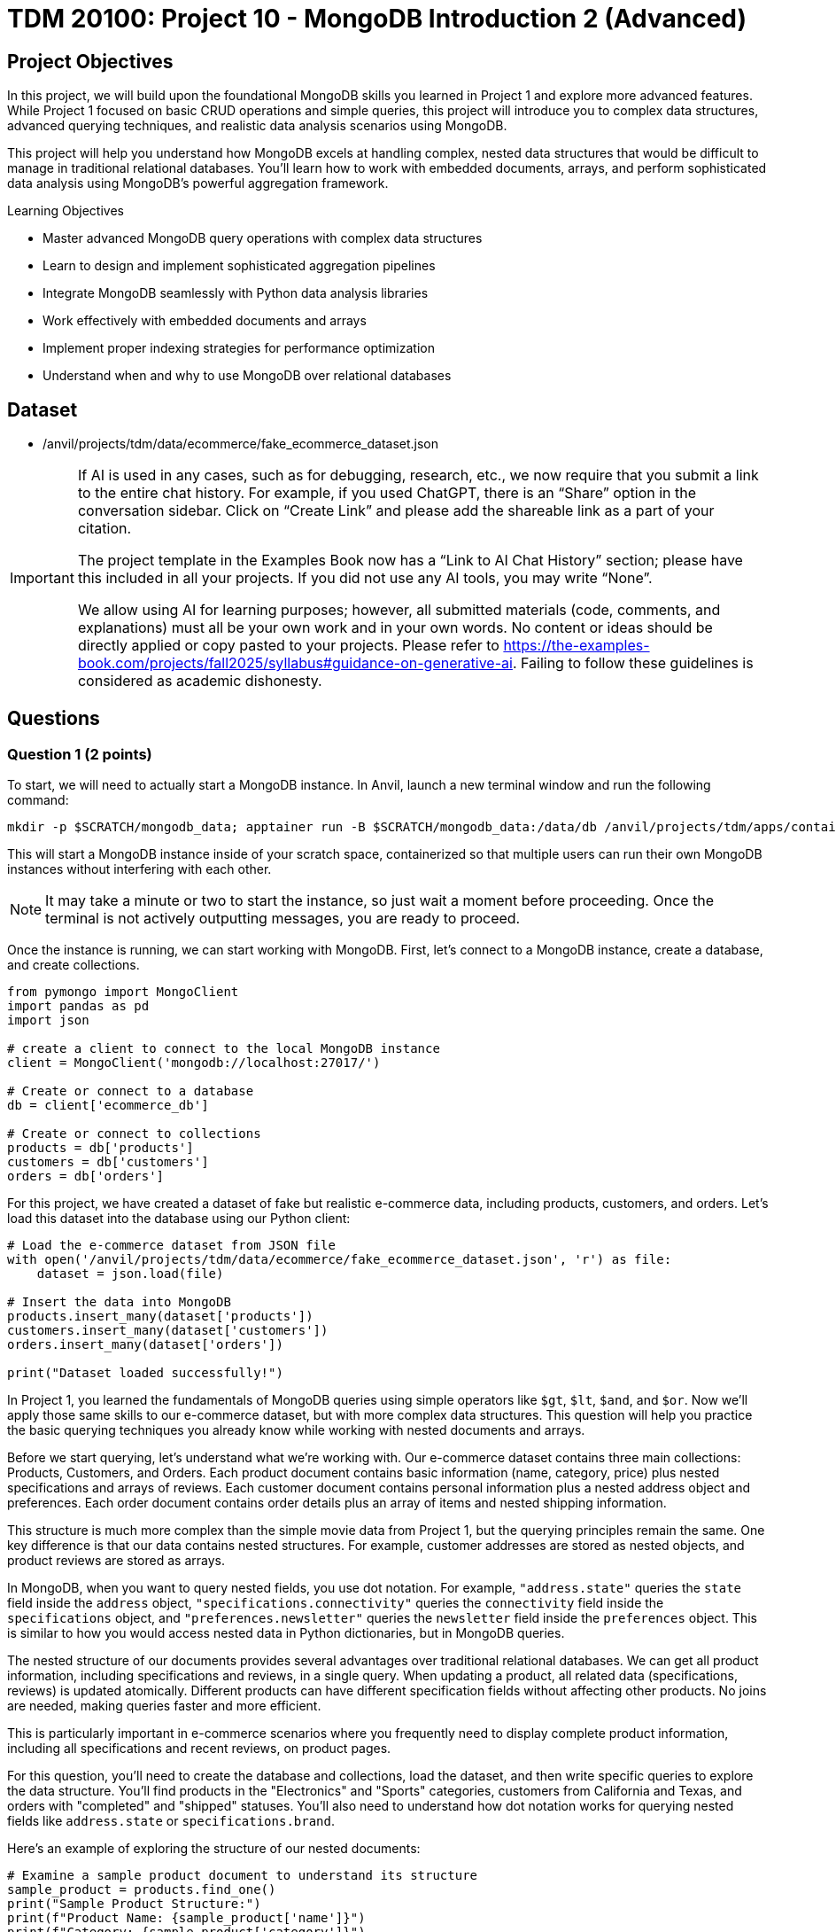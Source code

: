 = TDM 20100: Project 10 - MongoDB Introduction 2 (Advanced)

== Project Objectives

In this project, we will build upon the foundational MongoDB skills you learned in Project 1 and explore more advanced features. While Project 1 focused on basic CRUD operations and simple queries, this project will introduce you to complex data structures, advanced querying techniques, and realistic data analysis scenarios using MongoDB.

This project will help you understand how MongoDB excels at handling complex, nested data structures that would be difficult to manage in traditional relational databases. You'll learn how to work with embedded documents, arrays, and perform sophisticated data analysis using MongoDB's powerful aggregation framework.

.Learning Objectives
****
- Master advanced MongoDB query operations with complex data structures
- Learn to design and implement sophisticated aggregation pipelines
- Integrate MongoDB seamlessly with Python data analysis libraries
- Work effectively with embedded documents and arrays
- Implement proper indexing strategies for performance optimization
- Understand when and why to use MongoDB over relational databases
****

== Dataset

- /anvil/projects/tdm/data/ecommerce/fake_ecommerce_dataset.json

[[ai-note]]
[IMPORTANT]
====
If AI is used in any cases, such as for debugging, research, etc., we now require that you submit a link to the entire chat history. For example, if you used ChatGPT, there is an “Share” option in the conversation sidebar. Click on “Create Link” and please add the shareable link as a part of your citation.

The project template in the Examples Book now has a “Link to AI Chat History” section; please have this included in all your projects. If you did not use any AI tools, you may write “None”.

We allow using AI for learning purposes; however, all submitted materials (code, comments, and explanations) must all be your own work and in your own words. No content or ideas should be directly applied or copy pasted to your projects. Please refer to https://the-examples-book.com/projects/fall2025/syllabus#guidance-on-generative-ai. Failing to follow these guidelines is considered as academic dishonesty.
====

== Questions

=== Question 1 (2 points)

To start, we will need to actually start a MongoDB instance. In Anvil, launch a new terminal window and run the following command:

[source,bash]
----
mkdir -p $SCRATCH/mongodb_data; apptainer run -B $SCRATCH/mongodb_data:/data/db /anvil/projects/tdm/apps/containers/images/mongodb.sif
----

This will start a MongoDB instance inside of your scratch space, containerized so that multiple users can run their own MongoDB instances without interfering with each other.

[NOTE]
====
It may take a minute or two to start the instance, so just wait a moment before proceeding. Once the terminal is not actively outputting messages, you are ready to proceed.
====

Once the instance is running, we can start working with MongoDB. First, let's connect to a MongoDB instance, create a database, and create collections.

[source,python]
----
from pymongo import MongoClient
import pandas as pd
import json

# create a client to connect to the local MongoDB instance
client = MongoClient('mongodb://localhost:27017/')

# Create or connect to a database
db = client['ecommerce_db']

# Create or connect to collections
products = db['products']
customers = db['customers']
orders = db['orders']
----

For this project, we have created a dataset of fake but realistic e-commerce data, including products, customers, and orders. Let's load this dataset into the database using our Python client:

[source,python]
----
# Load the e-commerce dataset from JSON file
with open('/anvil/projects/tdm/data/ecommerce/fake_ecommerce_dataset.json', 'r') as file:
    dataset = json.load(file)

# Insert the data into MongoDB
products.insert_many(dataset['products'])
customers.insert_many(dataset['customers'])
orders.insert_many(dataset['orders'])

print("Dataset loaded successfully!")
----

In Project 1, you learned the fundamentals of MongoDB queries using simple operators like `$gt`, `$lt`, `$and`, and `$or`. Now we'll apply those same skills to our e-commerce dataset, but with more complex data structures. This question will help you practice the basic querying techniques you already know while working with nested documents and arrays.

Before we start querying, let's understand what we're working with. Our e-commerce dataset contains three main collections: Products, Customers, and Orders. Each product document contains basic information (name, category, price) plus nested specifications and arrays of reviews. Each customer document contains personal information plus a nested address object and preferences. Each order document contains order details plus an array of items and nested shipping information.

This structure is much more complex than the simple movie data from Project 1, but the querying principles remain the same. One key difference is that our data contains nested structures. For example, customer addresses are stored as nested objects, and product reviews are stored as arrays.

In MongoDB, when you want to query nested fields, you use dot notation. For example, `"address.state"` queries the `state` field inside the `address` object, `"specifications.connectivity"` queries the `connectivity` field inside the `specifications` object, and `"preferences.newsletter"` queries the `newsletter` field inside the `preferences` object. This is similar to how you would access nested data in Python dictionaries, but in MongoDB queries.

The nested structure of our documents provides several advantages over traditional relational databases. We can get all product information, including specifications and reviews, in a single query. When updating a product, all related data (specifications, reviews) is updated atomically. Different products can have different specification fields without affecting other products. No joins are needed, making queries faster and more efficient.

This is particularly important in e-commerce scenarios where you frequently need to display complete product information, including all specifications and recent reviews, on product pages.

For this question, you'll need to create the database and collections, load the dataset, and then write specific queries to explore the data structure. You'll find products in the "Electronics" and "Sports" categories, customers from California and Texas, and orders with "completed" and "shipped" statuses. You'll also need to understand how dot notation works for querying nested fields like `address.state` or `specifications.brand`.

Here's an example of exploring the structure of our nested documents:

[source,python]
----
# Examine a sample product document to understand its structure
sample_product = products.find_one()
print("Sample Product Structure:")
print(f"Product Name: {sample_product['name']}")
print(f"Category: {sample_product['category']}")
print(f"Price: ${sample_product['price']}")
print(f"Specifications: {sample_product['specifications']}")
print(f"Number of Reviews: {len(sample_product['reviews'])}")
print(f"Tags: {sample_product['tags']}")
----

This code demonstrates how to examine the structure of a MongoDB document with nested data. The `find_one()` method retrieves a single document, and we can access nested fields using dot notation or dictionary-style access. This helps you understand how the complex data is organized before writing queries.

Here's an example of basic querying with our e-commerce data:

[source,python]
----
# Find products in a specific category
electronics = list(products.find({"category": "Electronics"}))
print(f"Electronics products: {len(electronics)}")

# Find products with price greater than $200
expensive_products = list(products.find({"price": {"$gt": 200}}))
print(f"Products over $200: {len(expensive_products)}")

# Find customers from a specific state
ca_customers = list(customers.find({"address.state": "CA"}))
print(f"Customers from California: {len(ca_customers)}")

# Find orders with specific status
completed_orders = list(orders.find({"status": "completed"}))
print(f"Completed orders: {len(completed_orders)}")
----

This code demonstrates basic querying techniques using the operators you learned in Project 1. The `$gt` operator finds products with prices greater than a specific value, dot notation accesses nested fields like `address.state`, and simple equality queries work the same way as in Project 1. These examples show how to apply your existing knowledge to the more complex e-commerce data structure.

.Deliverables
====
1.1. Create a database called 'ecommerce_db' with collections for 'products', 'customers', and 'orders'

1.2. Load the comprehensive e-commerce dataset from the JSON file into the appropriate collections

1.3. Write a query to find all products in the "Electronics" category and count how many there are

1.5. Write a query to find all customers from California (state: "CA") and count how many there are

1.7. Write a query to find all orders with status "completed" and count how many there are

1.9. Explain how dot notation works for querying nested fields in MongoDB (like address.state or specifications.brand)
====

=== Question 2 (2 points)

In Project 1, you learned about basic query operators. Now we'll apply those same operators to more complex data structures, including arrays and deeply nested objects. The query operators remain the same, but we can now use them in more sophisticated ways.

Our e-commerce data contains several array fields: product reviews (array of review objects), product tags (array of strings), order items (array of item objects), and customer preferences (nested objects with arrays). MongoDB provides special operators for working with arrays that you didn't need in Project 1.

When querying arrays, there are two different approaches with very different results:

- **Without `$elemMatch`**: `{"reviews.rating": 5, "reviews.user": "john_doe"}` finds products where ANY review has a rating of 5 AND ANY review is from john_doe (not necessarily the same review)
- **With `$elemMatch`**: `{"reviews": {"$elemMatch": {"rating": 5, "user": "john_doe"}}}` finds products where THE SAME review has both a rating of 5 AND is from john_doe

The key difference: without `$elemMatch`, conditions can be satisfied by different array elements. With `$elemMatch`, ALL conditions must be met by the SAME array element.

The `$elemMatch` operator allows you to query arrays where at least one element matches multiple criteria. This is particularly useful for our product reviews. When you query an array field without `$elemMatch`, MongoDB will return documents where ANY element in the array matches the condition. This is different from `$elemMatch`, which requires ALL specified conditions to be met by the SAME array element.

For example, `{"tags": "electronics"}` finds products where "electronics" appears anywhere in the tags array, while `{"reviews": {"$elemMatch": {"rating": 5, "user": "john_doe"}}}` finds products where the same review has both a 5-star rating AND is from john_doe.

You can also query based on array size and content. MongoDB allows you to find documents based on how many elements are in an array, or whether specific values appear in the array. This is useful for finding products with multiple reviews, or products with specific tags.

Combining multiple conditions using the operators you learned in Project 1 becomes more powerful when working with nested data. You can find products with high ratings AND specific features, or customers with specific preferences AND from specific states. The principles are the same, but now you can query across different levels of nesting.

For this question, you'll practice these advanced querying techniques by finding products with 5-star reviews using `$elemMatch`, products with reviews from specific users using `$elemMatch`, products with reviews that meet multiple criteria using `$elemMatch`, customers from Texas, products with low stock, completed orders, and Sports products with high prices. You'll also need to explain the difference between querying arrays with and without `$elemMatch`.

Here's an example of querying nested data and arrays:

[source,python]
----
# Query nested fields using dot notation
ca_customers = list(customers.find({"address.state": "CA"}))
print(f"Customers from California: {len(ca_customers)}")

# Query arrays using $elemMatch
five_star_products = list(products.find({
    "reviews": {"$elemMatch": {"rating": 5}}
}))
print(f"Products with 5-star reviews: {len(five_star_products)}")

# Combine multiple conditions
high_priced_electronics = list(products.find({
    "$and": [
        {"category": "Electronics"},
        {"price": {"$gt": 100}}
    ]
}))
----

This code demonstrates three key concepts: dot notation for nested fields (`address.state`), `$elemMatch` for array queries, and combining conditions with `$and`. The dot notation accesses nested objects, `$elemMatch` finds documents where array elements match specific criteria, and `$and` allows you to combine multiple query conditions.

.Deliverables
====
2.1. Write a query to find products with 5-star reviews using $elemMatch

2.2. Write a query to find products with reviews from a specific user (e.g., "john_doe") using $elemMatch

2.3. Write a query to find products with reviews that have both a rating of 4 or higher AND contain the word "excellent" in the comment using $elemMatch

2.8. Explain the difference between querying arrays with and without $elemMatch
====

=== Question 3 (2 points)

In Project 1, you learned the basics of MongoDB aggregation using simple grouping and counting operations. Now we'll apply those same aggregation concepts to our more complex e-commerce data, where we can group by nested fields and perform calculations on arrays.

Our e-commerce data provides excellent opportunities for aggregation because we have products grouped by categories with various metrics, orders with multiple items that can be analyzed, customers with preferences that can be aggregated, and nested data that requires special handling.

The `$unwind` operator is crucial for working with arrays in aggregations. It takes an array field and creates one output document for each element in the array. This allows you to count array elements, calculate averages, find specific elements, and perform calculations on array element values. This is much more powerful than simple SQL GROUP BY operations because you can work with complex nested data structures.

For example, to calculate the average rating for each product, you would first unwind the reviews array to create one document per review, then group by product and calculate the average rating. This gives you access to individual review ratings that you can then aggregate.

You can also perform aggregations on customer data, such as counting customers by state or analyzing newsletter subscription patterns. The same grouping principles from Project 1 apply, but now you can work with nested address information and preference data.

When working with order data, you can analyze order patterns, calculate total revenue by different dimensions, and find customer purchasing behavior. The aggregation framework becomes particularly powerful when you need to analyze relationships between different collections or perform complex calculations on nested data.

For this question, you'll create aggregation pipelines to calculate average ratings for each product, find the most expensive product in each category, count customers by state, calculate total revenue by product category from orders, and find customers who have made multiple orders. You'll also need to explain how the `$unwind` operator works and why it's essential for working with array data in aggregations.

Here's an example of using aggregation with the $unwind operator:

[source,python]
----
# Calculate average rating for each product using $unwind
pipeline = [
    {"$unwind": "$reviews"},  # Create one document per review
    {"$group": {
        "_id": "$product_id",
        "product_name": {"$first": "$name"},
        "avg_rating": {"$avg": "$reviews.rating"},
        "review_count": {"$sum": 1}
    }},
    {"$sort": {"avg_rating": -1}}
]

top_rated = list(products.aggregate(pipeline))
print("Top rated products:")
for product in top_rated[:3]:  # Show top 3
    print(f"{product['product_name']}: {product['avg_rating']:.2f}")
----

This aggregation pipeline first unwinds the reviews array to create separate documents for each review, then groups by product to calculate the average rating and count. The `$unwind` operator is essential for working with array data in aggregations, as it allows you to perform calculations on individual array elements.

Here are some additional aggregation examples:

[source,python]
----
# Count products by category with average price
category_pipeline = [
    {"$group": {
        "_id": "$category",
        "count": {"$sum": 1},
        "avg_price": {"$avg": "$price"},
        "total_stock": {"$sum": "$stock"}
    }},
    {"$sort": {"count": -1}}
]

category_stats = list(products.aggregate(category_pipeline))
print("Products by category:")
for category in category_stats:
    print(f"{category['_id']}: {category['count']} products, avg price: ${category['avg_price']:.2f}")

# Find customers by state with newsletter subscription rates
state_pipeline = [
    {"$group": {
        "_id": "$address.state",
        "customer_count": {"$sum": 1},
        "newsletter_subscribers": {
            "$sum": {"$cond": [{"$eq": ["$preferences.newsletter", True]}, 1, 0]}
        }
    }},
    {"$sort": {"customer_count": -1}}
]

state_stats = list(customers.aggregate(state_pipeline))
print("\nCustomers by state:")
for state in state_stats:
    print(f"{state['_id']}: {state['customer_count']} customers, {state['newsletter_subscribers']} newsletter subscribers")
----

This code demonstrates additional aggregation techniques. The first pipeline groups products by category and calculates multiple metrics (count, average price, total stock), while the second pipeline groups customers by state and uses conditional logic to count newsletter subscribers. These examples show how to perform complex calculations and grouping operations on your e-commerce data.

Here's an example of using `$lookup` to join collections and calculate revenue by category:

[source,python]
----
# Calculate total revenue by product category from orders using $lookup
revenue_pipeline = [
    {"$unwind": "$items"},  # Create one document per order item
    {"$lookup": {
        "from": "products",
        "localField": "items.product_id",
        "foreignField": "product_id",
        "as": "product_info"
    }},
    {"$unwind": "$product_info"},  # Unwind the joined product data
    {"$group": {
        "_id": "$product_info.category",
        "revenue": {"$sum": {"$multiply": ["$items.price", "$items.quantity"]}}
    }},
    {"$sort": {"revenue": -1}}
]

revenue_by_category = list(orders.aggregate(revenue_pipeline))
print("Revenue by category:")
for category in revenue_by_category:
    print(f"{category['_id']}: ${category['revenue']:.2f}")
----

This pipeline demonstrates how to join collections using `$lookup`. First, we unwind the order items array, then join with the products collection to get category information, and finally group by category to calculate total revenue. This is essential for the "revenue by category" deliverable.

.Deliverables
====
3.1. Write an aggregation to calculate average rating for each product

3.2. Write an aggregation to find the most expensive product in each category

3.3. Write an aggregation to count customers by state

3.4. Write an aggregation to find total revenue by product category from orders

3.5. Write an aggregation to find customers who have made more than 1 order

3.6. Explain how the $unwind operator works and why it's useful for array data
====

=== Question 4 (2 points)

Now we'll introduce new material that builds on your MongoDB skills. This question focuses on integrating MongoDB with Python's powerful data analysis libraries like pandas, which is essential for real-world data science workflows.

While MongoDB is excellent for storing and querying complex data, Python libraries like pandas, numpy, and matplotlib provide superior tools for statistical analysis and data manipulation, data visualization and plotting, machine learning and advanced analytics, and data cleaning and preprocessing. By combining MongoDB's flexible data storage with Python's analytical capabilities, you get the best of both worlds.

The first step in this integration is converting MongoDB documents to pandas DataFrames, which are much more suitable for data analysis. However, one challenge when converting MongoDB data to DataFrames is handling nested structures. Our e-commerce data contains nested structures that require special handling in pandas.

For example, customer addresses are stored as nested objects, so you need to extract the state information from the nested address structure. Product specifications are also nested, requiring careful extraction of specific fields. Order items are stored as arrays, which may need to be flattened or processed differently depending on your analysis needs.

Once you have the data in pandas DataFrames, you can perform sophisticated analysis that would be difficult with MongoDB alone. You can calculate inventory values by category, analyze price distributions, find products with highest and lowest prices, and perform complex statistical analysis. You can also create visualizations, perform data cleaning operations, and prepare data for machine learning algorithms.

The integration of MongoDB with Python data analysis libraries provides several key benefits. MongoDB handles complex, nested data structures naturally, while Python libraries provide advanced statistical and analytical capabilities. Pandas makes it easy to clean, transform, and analyze data, and Python libraries like matplotlib and seaborn enable rich data visualization. This approach works well for both small datasets and big data scenarios.

This combination is particularly powerful in data science workflows where you need to work with complex, semi-structured data. You can store your data in MongoDB's flexible format, then use Python's powerful analytical tools to extract insights and create visualizations.

For this question, you'll convert MongoDB data to pandas DataFrames and perform various analyses including customer data by state and preferences, inventory value calculations by category, order pattern analysis by month, and finding the most popular product categories based on order quantities. You'll also need to explain the benefits of using MongoDB with Python data analysis libraries.

Here's an example of how to convert MongoDB data to a pandas DataFrame:

[source,python]
----
import pandas as pd
from pymongo import MongoClient

# Convert MongoDB collection to DataFrame
def mongo_to_dataframe(collection, query=None):
    if query is None:
        query = {}
    cursor = collection.find(query)
    return pd.DataFrame(list(cursor))

# Get products data
products_df = mongo_to_dataframe(products)
print(f"Products DataFrame shape: {products_df.shape}")
----

This function takes a MongoDB collection and converts it to a pandas DataFrame. The `find()` method returns a cursor, which we convert to a list and then to a DataFrame. This allows you to use all of pandas' powerful data analysis tools on your MongoDB data.

Here's an example of analyzing the converted data with pandas:

[source,python]
----
# Analyze product data with pandas
products_df = mongo_to_dataframe(products)
print("Product Analysis:")
print(f"Total products: {len(products_df)}")
print(f"Average price: ${products_df['price'].mean():.2f}")
print(f"Price range: ${products_df['price'].min():.2f} - ${products_df['price'].max():.2f}")

# Category analysis
category_analysis = products_df.groupby('category').agg({
    'price': ['mean', 'count'],
    'stock': 'sum'
}).round(2)
print("\nCategory Analysis:")
print(category_analysis)

# Calculate inventory value
products_df['inventory_value'] = products_df['price'] * products_df['stock']
inventory_by_category = products_df.groupby('category')['inventory_value'].sum().sort_values(ascending=False)
print("\nInventory Value by Category:")
print(inventory_by_category)
----

This code demonstrates how to perform sophisticated data analysis that would be difficult with MongoDB alone. We can calculate statistics, group data by categories, and perform complex calculations like inventory value. The `groupby()` function allows us to aggregate data by different dimensions, and we can create new calculated columns like inventory value.

Here's another example showing how to work with nested data in pandas:

[source,python]
----
# Work with customer data and nested addresses
customers_df = mongo_to_dataframe(customers)
print(f"Total customers: {len(customers_df)}")

# Extract state information from nested address
customers_df['state'] = customers_df['address'].apply(lambda x: x['state'])
state_analysis = customers_df['state'].value_counts()
print("\nCustomers by State:")
print(state_analysis)

# Analyze newsletter subscriptions
newsletter_subscribers = customers_df['preferences'].apply(lambda x: x['newsletter']).sum()
print(f"\nNewsletter subscribers: {newsletter_subscribers}")
print(f"Subscription rate: {newsletter_subscribers/len(customers_df)*100:.1f}%")
----

This example shows how to extract data from nested MongoDB structures in pandas. The `apply()` function with a lambda expression allows us to access nested fields and perform calculations on them. This is particularly useful for analyzing customer preferences and geographic distribution.

Here's an example of exploding order items arrays into separate rows for analysis:

[source,python]
----
# Explode order items array into separate rows for analysis
orders_df = mongo_to_dataframe(orders)
items_df = pd.DataFrame([item for row in orders_df["items"] for item in row])
print(f"Total order items: {len(items_df)}")

# Join with product information to get categories
products_df = mongo_to_dataframe(products)
items_df = items_df.merge(
    products_df[["product_id", "category"]], 
    on="product_id", 
    how="left"
)

# Analyze items by category
category_analysis = items_df.groupby("category").agg({
    "quantity": "sum",
    "price": "mean"
}).round(2)
print("\nOrder items by category:")
print(category_analysis)
----

This example shows how to "explode" array fields in pandas by creating separate rows for each array element. This is useful when you need to analyze individual items within orders rather than treating each order as a single unit.

.Deliverables
====
4.1. Convert MongoDB data to pandas DataFrame and perform basic analysis

4.2. Analyze customer data by state and preferences

4.3. Calculate inventory value by category

4.4. Analyze order patterns by month

4.5. Find the most popular product categories based on order quantities

4.6. What are the benefits of using MongoDB with Python data analysis libraries?
====

=== Question 5 (2 points)

This final question introduces advanced MongoDB concepts that are crucial for production applications. You'll learn about indexing strategies, query optimization, and performance monitoring - skills that are essential for working with MongoDB in real-world scenarios.

Indexes are data structures that improve the speed of database operations. In Project 1, you didn't need to worry about performance, but with larger datasets and complex queries, proper indexing becomes crucial. Without indexes, MongoDB must scan every document in a collection to find matches. This is called a "collection scan" and becomes very slow as your data grows. Indexes create a separate data structure that maps field values to documents, allowing MongoDB to quickly locate the documents you need.

MongoDB supports several types of indexes. Single field indexes are created on one field, compound indexes are created on multiple fields, multikey indexes are automatically created for array fields, text indexes are for full-text search capabilities, and sparse indexes only include documents that have the indexed field.

**Why Indexes Matter:**
Without indexes, MongoDB must scan every document in a collection to find matches (called a "collection scan"). This becomes very slow as your data grows. Indexes create a separate data structure that maps field values to documents, allowing MongoDB to quickly locate the documents you need.

The `db.command("explain", ...)` method shows you how MongoDB executes your queries. **Important:** Always include `"cursor": {}` in your find operations and use `verbosity="executionStats"` to get detailed performance metrics. Key metrics to look for include execution time, how many documents MongoDB had to look at, how many documents were returned, and the actual steps MongoDB took. A good query should examine few documents and return the results quickly.

For production applications, you need to consider several factors. Create indexes based on how you actually query your data, balance read vs. write performance since more indexes mean slower writes, monitor memory usage since indexes consume RAM, pay attention to the order of fields in compound indexes, and monitor index usage to remove unused indexes.

Regular monitoring is essential for maintaining good performance. You should track query performance, index usage, memory consumption, and other key metrics. Set up alerts for performance issues and regularly review slow queries to identify optimization opportunities.

When working with MongoDB in production, consider your index strategy, ensure sufficient RAM for your working set, use explain() to identify slow queries, set up monitoring and alerts for performance metrics, implement regular backups and point-in-time recovery, use authentication and authorization, and plan for horizontal scaling with sharding.

For this question, you'll create appropriate indexes for the e-commerce collections, test query performance using the explain() method, create compound and text indexes for advanced queries, create indexes on nested fields like reviews.rating, test the performance of complex aggregation pipelines, and explain the key considerations for optimizing MongoDB performance in production.

Here's an example of creating indexes and testing query performance:

[source,python]
----
# Create indexes for better performance
products.create_index("category")
products.create_index("price")
products.create_index([("category", 1), ("price", -1)])  # Compound index

# Test query performance
query = {"category": "Electronics"}
explain_result = db.command("explain", {"find": "products", "filter": query, "cursor": {}}, verbosity="executionStats")
print(f"Query execution time: {explain_result.get('executionStats', {}).get('executionTimeMillis', 'N/A')}ms")
print(f"Documents examined: {explain_result.get('executionStats', {}).get('totalDocsExamined', 'N/A')}")
----

This code creates both single-field and compound indexes on the products collection. The compound index on category and price allows efficient queries that filter by both fields. The `db.command("explain", ...)` method shows you how MongoDB executes the query, including execution time and how many documents were examined.

Here's an example of creating more advanced indexes and analyzing their impact:

[source,python]
----
# Create additional specialized indexes
products.create_index("tags")  # Multikey index for array fields
products.create_index("specifications.brand")  # Index on nested field
customers.create_index("email", unique=True)  # Unique index
orders.create_index([("customer_id", 1), ("order_date", -1)])  # Compound index

# Test different query patterns
queries_to_test = [
    {"category": "Electronics"},
    {"tags": "wireless"},
    {"specifications.brand": "Samsung"},
    {"price": {"$gt": 200, "$lt": 500}}
]

print("Query Performance Analysis:")
for i, query in enumerate(queries_to_test, 1):
    explain_result = db.command("explain", {"find": "products", "filter": query, "cursor": {}}, verbosity="executionStats")
    print(f"Query {i}: {query}")
    print(f"  Execution time: {explain_result.get('executionStats', {}).get('executionTimeMillis', 'N/A')}ms")
    print(f"  Documents examined: {explain_result.get('executionStats', {}).get('totalDocsExamined', 'N/A')}")
    print(f"  Documents returned: {explain_result.get('executionStats', {}).get('totalDocsReturned', 'N/A')}")
    print()
----

This example shows how to create different types of indexes and test their performance impact. Multikey indexes are automatically created for array fields like tags, nested field indexes work on embedded documents, and unique indexes ensure data integrity. Testing multiple query patterns helps you understand which indexes are most effective.

Here's an example of monitoring index usage and performance:

[source,python]
----
# Check index usage statistics
db_stats = db.command("collStats", "products")
print("Collection Statistics:")
print(f"Total documents: {db_stats['count']}")
print(f"Average document size: {db_stats['avgObjSize']:.2f} bytes")
print(f"Total collection size: {db_stats['size']:.2f} bytes")
print(f"Index size: {db_stats['totalIndexSize']:.2f} bytes")

# List all indexes and their usage
indexes = list(products.list_indexes())
print(f"\nIndexes on products collection: {len(indexes)}")
for index in indexes:
    print(f"- {index['name']}: {index['key']}")

# Test aggregation performance
agg_pipeline = [
    {"$group": {"_id": "$category", "count": {"$sum": 1}}},
    {"$sort": {"count": -1}}
]
agg_explain = db.command("explain", {"aggregate": "products", "pipeline": agg_pipeline}, verbosity="executionStats")
print(f"\nAggregation execution time: {agg_explain.get('executionStats', {}).get('executionTimeMillis', 'N/A')}ms")
----

This code demonstrates how to monitor database performance and index usage. The `collStats` command provides detailed information about collection size, document count, and index usage. Monitoring these metrics helps you identify performance bottlenecks and optimize your database configuration.

.Deliverables
====
5.1. Create appropriate indexes for the e-commerce collections

5.2. Test query performance using db.command("explain", ...) method

5.3. Create compound and text indexes for advanced queries

5.4. Create indexes on nested fields like reviews.rating

5.5. Test the performance of complex aggregation pipelines

5.6. What are the key considerations for optimizing MongoDB performance in production?
====

== Submitting your Work

Once you have completed the questions, save your Jupyter notebook. You can then download the notebook and submit it to Gradescope.

.Items to submit
====
- firstname_lastname_mongodb_project11.ipynb
====

[WARNING]
====
You _must_ double check your `.ipynb` after submitting it in gradescope. A _very_ common mistake is to assume that your `.ipynb` file has been rendered properly and contains your code, markdown, and code output even though it may not. **Please** take the time to double check your work. See https://the-examples-book.com/projects/submissions[here] for instructions on how to double check this.

You **will not** receive full credit if your `.ipynb` file does not contain all of the information you expect it to, or if it does not render properly in Gradescope. Please ask a TA if you need help with this.
====